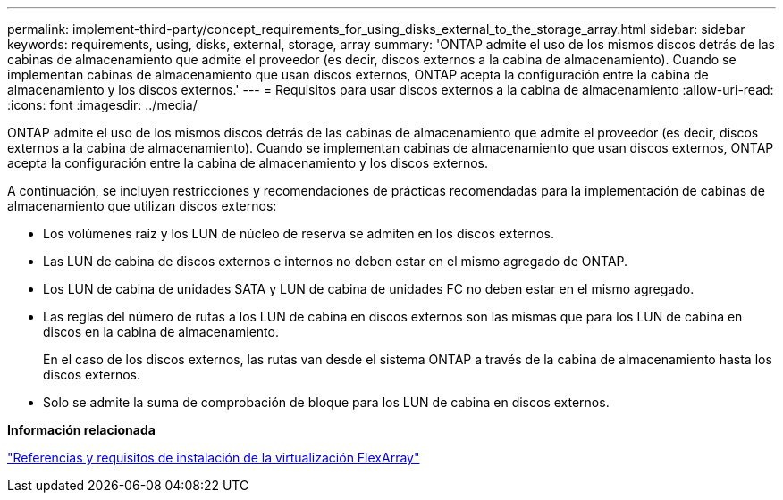 ---
permalink: implement-third-party/concept_requirements_for_using_disks_external_to_the_storage_array.html 
sidebar: sidebar 
keywords: requirements, using, disks, external, storage, array 
summary: 'ONTAP admite el uso de los mismos discos detrás de las cabinas de almacenamiento que admite el proveedor (es decir, discos externos a la cabina de almacenamiento). Cuando se implementan cabinas de almacenamiento que usan discos externos, ONTAP acepta la configuración entre la cabina de almacenamiento y los discos externos.' 
---
= Requisitos para usar discos externos a la cabina de almacenamiento
:allow-uri-read: 
:icons: font
:imagesdir: ../media/


[role="lead"]
ONTAP admite el uso de los mismos discos detrás de las cabinas de almacenamiento que admite el proveedor (es decir, discos externos a la cabina de almacenamiento). Cuando se implementan cabinas de almacenamiento que usan discos externos, ONTAP acepta la configuración entre la cabina de almacenamiento y los discos externos.

A continuación, se incluyen restricciones y recomendaciones de prácticas recomendadas para la implementación de cabinas de almacenamiento que utilizan discos externos:

* Los volúmenes raíz y los LUN de núcleo de reserva se admiten en los discos externos.
* Las LUN de cabina de discos externos e internos no deben estar en el mismo agregado de ONTAP.
* Los LUN de cabina de unidades SATA y LUN de cabina de unidades FC no deben estar en el mismo agregado.
* Las reglas del número de rutas a los LUN de cabina en discos externos son las mismas que para los LUN de cabina en discos en la cabina de almacenamiento.
+
En el caso de los discos externos, las rutas van desde el sistema ONTAP a través de la cabina de almacenamiento hasta los discos externos.

* Solo se admite la suma de comprobación de bloque para los LUN de cabina en discos externos.


*Información relacionada*

https://docs.netapp.com/us-en/ontap-flexarray/install/index.html["Referencias y requisitos de instalación de la virtualización FlexArray"]
